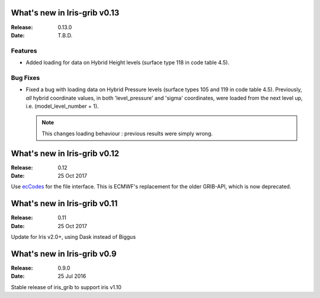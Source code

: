 What's new in Iris-grib v0.13
=============================

:Release: 0.13.0
:Date: T.B.D.

Features
--------

* Added loading for data on Hybrid Height levels (surface type 118 in
  code table 4.5).

Bug Fixes
---------

* Fixed a bug with loading data on Hybrid Pressure levels (surface types 105
  and 119 in code table 4.5).  
  Previously, *all* hybrid coordinate values, in both 'level_pressure' and
  'sigma' coordinates, were loaded from the next level up,
  i.e. (model_level_number + 1).

  .. note::

      This changes loading behaviour : previous results were simply wrong.


What's new in Iris-grib v0.12
=============================

:Release: 0.12
:Date: 25 Oct 2017

Use `ecCodes <https://software.ecmwf.int/wiki/display/ECC/ecCodes+Home>`_ for
the file interface.
This is ECMWF's replacement for the older GRIB-API, which is now deprecated.


What's new in Iris-grib v0.11
=============================

:Release: 0.11
:Date: 25 Oct 2017

Update for Iris v2.0+, using Dask instead of Biggus


What's new in Iris-grib v0.9
=============================

:Release: 0.9.0
:Date: 25 Jul 2016

Stable release of iris_grib to support iris v1.10

